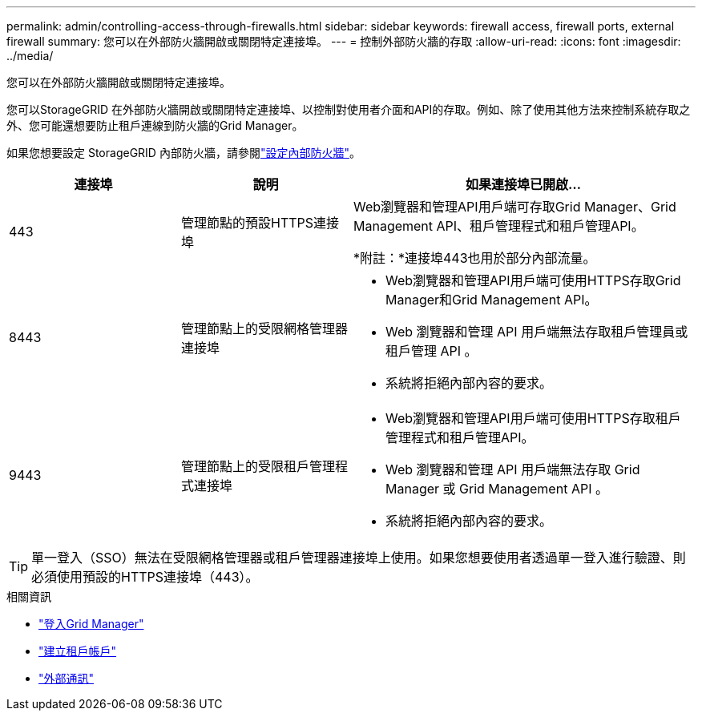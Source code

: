 ---
permalink: admin/controlling-access-through-firewalls.html 
sidebar: sidebar 
keywords: firewall access, firewall ports, external firewall 
summary: 您可以在外部防火牆開啟或關閉特定連接埠。 
---
= 控制外部防火牆的存取
:allow-uri-read: 
:icons: font
:imagesdir: ../media/


[role="lead"]
您可以在外部防火牆開啟或關閉特定連接埠。

您可以StorageGRID 在外部防火牆開啟或關閉特定連接埠、以控制對使用者介面和API的存取。例如、除了使用其他方法來控制系統存取之外、您可能還想要防止租戶連線到防火牆的Grid Manager。

如果您想要設定 StorageGRID 內部防火牆，請參閱link:../admin/configure-firewall-controls.html["設定內部防火牆"]。

[cols="1a,1a,2a"]
|===
| 連接埠 | 說明 | 如果連接埠已開啟... 


 a| 
443
 a| 
管理節點的預設HTTPS連接埠
 a| 
Web瀏覽器和管理API用戶端可存取Grid Manager、Grid Management API、租戶管理程式和租戶管理API。

*附註：*連接埠443也用於部分內部流量。



 a| 
8443
 a| 
管理節點上的受限網格管理器連接埠
 a| 
* Web瀏覽器和管理API用戶端可使用HTTPS存取Grid Manager和Grid Management API。
* Web 瀏覽器和管理 API 用戶端無法存取租戶管理員或租戶管理 API 。
* 系統將拒絕內部內容的要求。




 a| 
9443
 a| 
管理節點上的受限租戶管理程式連接埠
 a| 
* Web瀏覽器和管理API用戶端可使用HTTPS存取租戶管理程式和租戶管理API。
* Web 瀏覽器和管理 API 用戶端無法存取 Grid Manager 或 Grid Management API 。
* 系統將拒絕內部內容的要求。


|===

TIP: 單一登入（SSO）無法在受限網格管理器或租戶管理器連接埠上使用。如果您想要使用者透過單一登入進行驗證、則必須使用預設的HTTPS連接埠（443）。

.相關資訊
* link:signing-in-to-grid-manager.html["登入Grid Manager"]
* link:creating-tenant-account.html["建立租戶帳戶"]
* link:../network/external-communications.html["外部通訊"]

